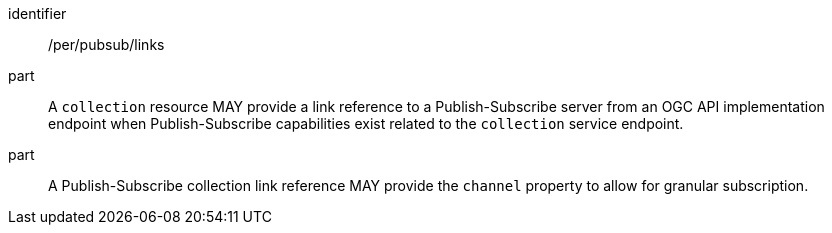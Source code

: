 [[per_pubsub_links]]
[permission]
====
[%metadata]
identifier:: /per/pubsub/links
part:: A `collection` resource MAY provide a link reference to a Publish-Subscribe server from an OGC API implementation endpoint when Publish-Subscribe capabilities exist related to the `collection` service endpoint.
part:: A Publish-Subscribe collection link reference MAY provide the `+channel+` property to allow for granular subscription.
====
